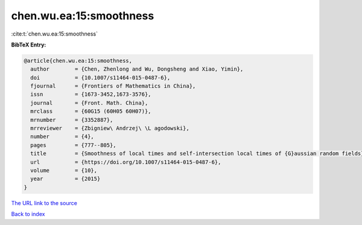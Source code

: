 chen.wu.ea:15:smoothness
========================

:cite:t:`chen.wu.ea:15:smoothness`

**BibTeX Entry:**

.. code-block:: bibtex

   @article{chen.wu.ea:15:smoothness,
     author        = {Chen, Zhenlong and Wu, Dongsheng and Xiao, Yimin},
     doi           = {10.1007/s11464-015-0487-6},
     fjournal      = {Frontiers of Mathematics in China},
     issn          = {1673-3452,1673-3576},
     journal       = {Front. Math. China},
     mrclass       = {60G15 (60H05 60H07)},
     mrnumber      = {3352887},
     mrreviewer    = {Zbigniew\ Andrzej\ \L agodowski},
     number        = {4},
     pages         = {777--805},
     title         = {Smoothness of local times and self-intersection local times of {G}aussian random fields},
     url           = {https://doi.org/10.1007/s11464-015-0487-6},
     volume        = {10},
     year          = {2015}
   }

`The URL link to the source <https://doi.org/10.1007/s11464-015-0487-6>`__


`Back to index <../By-Cite-Keys.html>`__
